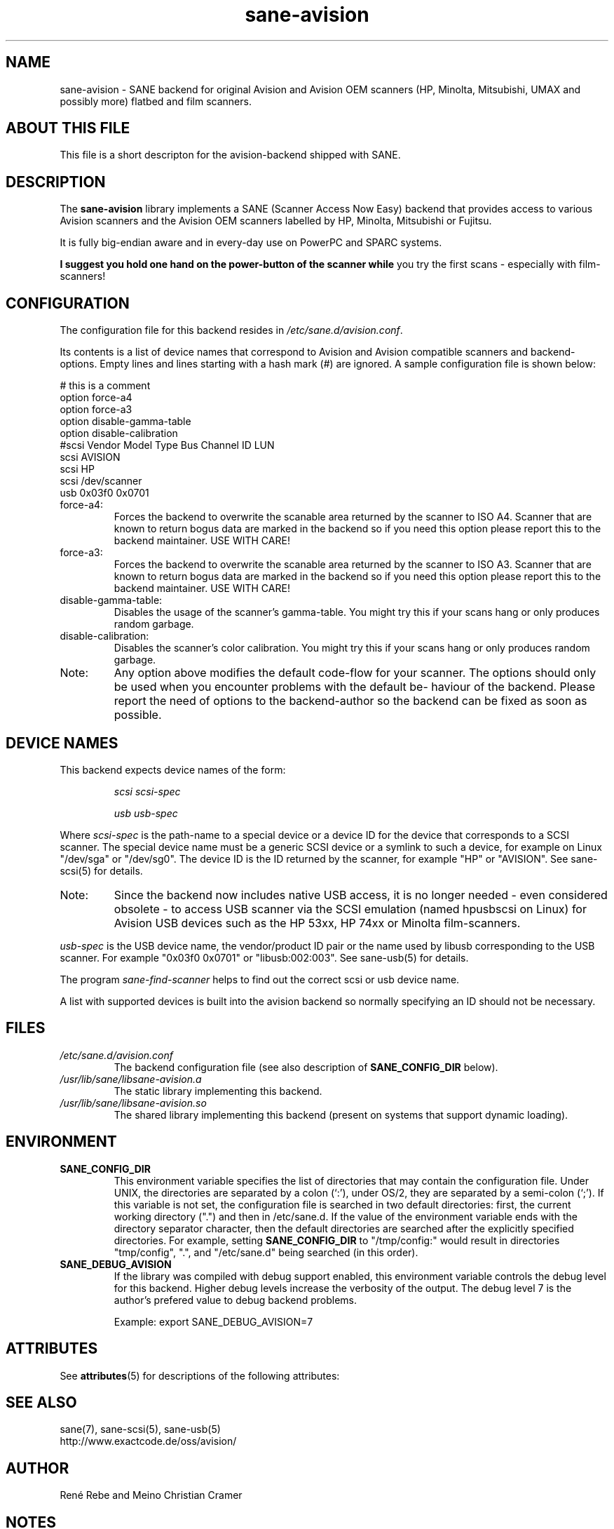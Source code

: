 '\" te
.TH sane-avision 5 "04 Mar 2003" "sane-backends 1.0.19" "SANE Scanner Access Now Easy"
.IX sane-avision

.SH NAME
sane-avision \- SANE backend for original Avision and Avision OEM scanners
(HP, Minolta, Mitsubishi, UMAX and possibly more) flatbed and film scanners.

.SH ABOUT THIS FILE

This file is a short descripton for the avision-backend shipped with SANE.

.SH DESCRIPTION
The
.B sane-avision
library implements a SANE (Scanner Access Now Easy) backend that
provides access to various Avision scanners and the Avision OEM
scanners labelled by HP, Minolta, Mitsubishi or Fujitsu.

It is fully big-endian aware and in every-day use on PowerPC and SPARC
systems.

.B I suggest you hold one hand on the power-button of the scanner while
you try the first scans \- especially with film-scanners!

.SH CONFIGURATION

The configuration file for this backend resides in 
.IR /etc/sane.d/avision.conf .

Its contents is a list of device names that correspond to Avision and Avision
compatible scanners and backend-options. Empty lines and lines starting with
a hash mark (#) are ignored. A sample configuration file is shown below: 

.nf
 # this is a comment
\ 
 option force-a4
 option force-a3
 option disable-gamma-table
 option disable-calibration
\ 
 #scsi Vendor Model Type Bus Channel ID LUN 
 scsi AVISION
 scsi HP
 scsi /dev/scanner
 usb 0x03f0 0x0701
.fi

.TP
force-a4:
Forces the backend to overwrite the scanable area
returned by the scanner to ISO A4. Scanner that are
known to return bogus data are marked in the backend
so if you need this option please report this to the
backend maintainer. USE WITH CARE!
.TP
force-a3:
Forces the backend to overwrite the scanable area
returned by the scanner to ISO A3. Scanner that are
known to return bogus data are marked in the backend
so if you need this option please report this to the
backend maintainer. USE WITH CARE!
.TP
disable-gamma-table:
Disables the usage of the scanner's gamma-table. You
might try this if your scans hang or only produces
random garbage.
.TP
disable-calibration:
Disables the scanner's color calibration. You
might try this if your scans hang or only produces
random garbage.
.TP
Note:
Any option above modifies the default code-flow
for your scanner. The options should only be used
when you encounter problems with the default be-
haviour of the backend. Please report the need of
options to the backend-author so the backend can
be fixed as soon as possible.

.SH "DEVICE NAMES"
This backend expects device names of the form:
.PP
.RS
.I scsi scsi-spec

.I usb usb-spec
.RE
.PP
Where
.I scsi-spec
is the path-name to a special device or a device ID for the device that
corresponds to a SCSI scanner. The special device name must be a generic
SCSI device or a symlink to such a device, for example on Linux "/dev/sga"
or "/dev/sg0". The device ID is the ID returned by the scanner, for example
"HP" or "AVISION". See sane-scsi(5) for details.
.TP
Note:
Since the backend now includes native USB access,
it is no longer needed \- even considered obsolete \-
to access USB scanner via the SCSI emulation (named
hpusbscsi on Linux) for Avision USB devices such as
the HP 53xx, HP 74xx or Minolta film-scanners.
.PP
.I usb-spec
is the USB device name, the vendor/product ID pair or the name used by
libusb corresponding to the USB scanner. For example "0x03f0 0x0701" or
"libusb:002:003". See sane-usb(5) for details.

The program
.IR sane-find-scanner 
helps to find out the correct scsi or usb device name.

A list with supported devices is built into the avision backend so
normally specifying an ID should not be necessary.

.SH FILES
.TP
.I /etc/sane.d/avision.conf
The backend configuration file (see also description of
.B SANE_CONFIG_DIR
below).
.TP
.I /usr/lib/sane/libsane-avision.a
The static library implementing this backend.
.TP
.I /usr/lib/sane/libsane-avision.so
The shared library implementing this backend (present on systems that
support dynamic loading).

.SH ENVIRONMENT
.TP
.B SANE_CONFIG_DIR
This environment variable specifies the list of directories that may
contain the configuration file.  Under UNIX, the directories are
separated by a colon (`:'), under OS/2, they are separated by a
semi-colon (`;').  If this variable is not set, the configuration file
is searched in two default directories: first, the current working
directory (".") and then in /etc/sane.d.  If the value of the
environment variable ends with the directory separator character, then
the default directories are searched after the explicitly specified
directories.  For example, setting
.B SANE_CONFIG_DIR
to "/tmp/config:" would result in directories "tmp/config", ".", and
"/etc/sane.d" being searched (in this order).
.TP
.B SANE_DEBUG_AVISION
If the library was compiled with debug support enabled, this
environment variable controls the debug level for this backend.
Higher debug levels increase the verbosity of the output. The debug
level 7 is the author's prefered value to debug backend problems.

Example: 
export SANE_DEBUG_AVISION=7


.\" Oracle has added the ARC stability level to this manual page
.SH ATTRIBUTES
See
.BR attributes (5)
for descriptions of the following attributes:
.sp
.TS
box;
cbp-1 | cbp-1
l | l .
ATTRIBUTE TYPE	ATTRIBUTE VALUE 
=
Availability	image/scanner/xsane/sane-backends
=
Stability	Uncommitted
.TE 
.PP
.SH "SEE ALSO"
sane(7), sane-scsi(5), sane-usb(5)
.br
http://www.exactcode.de/oss/avision/

.SH AUTHOR
Ren\['e] Rebe and Meino Christian Cramer


.SH NOTES

.\" Oracle has added source availability information to this manual page
This software was built from source available at https://java.net/projects/solaris-userland.  The original community source was downloaded from  ftp://ftp2.sane-project.org/pub/sane/old-versions/sane-backends-1.0.19/sane-backends-1.0.19.tar.gz

Further information about this software can be found on the open source community website at http://www.sane-project.org/.
